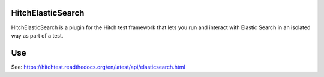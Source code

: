 HitchElasticSearch
==================

HitchElasticSearch is a plugin for the Hitch test framework that lets you run and
interact with Elastic Search in an isolated way as part of a test.

Use
===

See: https://hitchtest.readthedocs.org/en/latest/api/elasticsearch.html


.. _HitchServe: https://github.com/hitchtest/hitchserve
.. _DjangoRemindMe: https://github.com/hitchtest/django-remindme

